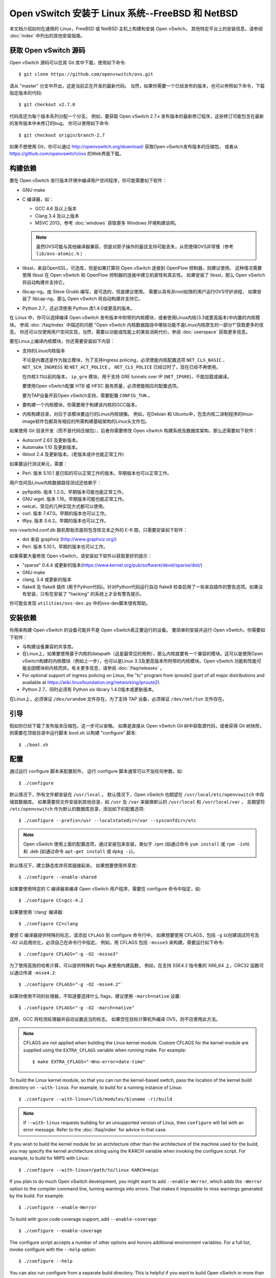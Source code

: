 ..
      Licensed under the Apache License, Version 2.0 (the "License"); you may
      not use this file except in compliance with the License. You may obtain
      a copy of the License at

          http://www.apache.org/licenses/LICENSE-2.0

      Unless required by applicable law or agreed to in writing, software
      distributed under the License is distributed on an "AS IS" BASIS, WITHOUT
      WARRANTIES OR CONDITIONS OF ANY KIND, either express or implied. See the
      License for the specific language governing permissions and limitations
      under the License.

      Convention for heading levels in Open vSwitch documentation:

      =======  Heading 0 (reserved for the title in a document)
      -------  Heading 1
      ~~~~~~~  Heading 2
      +++++++  Heading 3
      '''''''  Heading 4

      Avoid deeper levels because they do not render well.

==================================================
Open vSwitch 安装于 Linux 系统--FreeBSD 和 NetBSD
==================================================

本文档介绍如何在通用的 Linux，FreeBSD 或 NetBSD 主机上构建和安装 Open vSwitch。
其他特定平台上的安装信息，请参阅  :doc:`index` 中列出的其他安装指南。

获取 Open vSwitch 源码
------------------------

Open vSwitch 源码可以在其 Git 库中下载，使用如下命令::

    $ git clone https://github.com/openvswitch/ovs.git

请从 "master" 分支中开出，这是当前正在开发的最新代码。
当然，如果你需要一个已经发布的版本，也可以参照如下命令，下载指定版本的代码::

    $ git checkout v2.7.0

代码库还为每个版本系列分配一个分支。
例如，要获取 Open vSwitch 2.7.x 发布版本的最新修订程序，这些修订可能包含在最新的发布版本中未修订的bug，
你可以使用如下命令::

    $ git checkout origin/branch-2.7

如果不想使用 Git，你可以通过 http://openvswitch.org/download/ 获取Open vSwitch发布版本的压缩包，
或者从 https://github.com/openvswitch/ovs 的Web界面下载。

.. _general-build-reqs:

构建依赖
----------

要在 Open vSwitch 发行版本环境中编译用户空间程序，你可能需要如下软件：

- GNU make

- C 编译器，如：

  - GCC 4.6 及以上版本

  - Clang 3.4 及以上版本

  - MSVC 2013，参考 :doc:`windows` 获取更多 Windows 环境构建说明。

  .. note::

    虽然OVS可能与其他编译器兼容，但是对原子操作的最佳支持可能丢失，从而使得OVS非常慢（参考 ``lib/ovs-atomic.h`` ）.

- libssl，来自OpenSSL，可选库，但是如果打算将 Open vSwitch 连接到 OpenFlow 控制器，则建议使用。
  这种情况需要使用 libssl 在 Open vSwitch 和 OpenFlow 控制器的连接中建立机密性和真实性。
  如果安装了 libssl，那么 Open vSwitch 将自动构建并支持它。

- libcap-ng，由 Steve Grubb 编写，是可选的，但是建议使用。
  需要以具有非root权限的用户运行OVS守护进程，
  如果安装了 libcap-ng，那么 Open vSwitch 将自动构建并支持它。

- Python 2.7，还必须使用 Python 库1.4.0或更高的版本。


在 Linux 中，你可以选择编译 Open vSwitch 发布版本中附带的内核模块，或者使用Linux内核(3.3或更高版本)中内置的内核模块。
参阅 :doc:`/faq/index` 中描述的问题 "Open vSwitch 内核数据路径中哪些功能不是Linux内核原生的一部分?"获取更多的信息。
你还可以仅使用用户空间实现，当然，需要以功能或性能上的某些消耗代价。参阅 :doc:`userspace` 获取更多信息。

要在Linux上编译内核模块，你还需要安装如下内容：

- 支持的Linux内核版本

  不论是内置还是作为独立模块，为了支持ingress policing，必须使能内核配置选项 ``NET_CLS_BASIC`` 、 ``NET_SCH_INGRESS`` 和 ``NET_ACT_POLICE`` 。
  ``NET_CLS_POLICE`` 已经过时了，现在已经不再使用。

  在内核3.11以前的版本， ``ip_gre`` 模块，用于支持 GRE tunnels over IP
  (``NET_IPGRE``)，不能加载或编译。

  要使用Open vSwitch配置 HTB 或 HFSC 服务质量，必须使能相应的配置选项。

  要为TAP设备开启Open vSwitch支持，需要配置 ``CONFIG_TUN`` 。

- 要构建一个内核模块，你需要用于构建该内核的GCC版本。

- 内核构建目录，对应于该模块要运行的Linux内核镜像。
  例如，在Debian 和 Ubuntu中，包含内核二进制程序的linux-image软件包都具有相应的所需构建基础架构的Linux头文件包。

如果使用 Git 目录开发（而不是代码压缩包），后者你需要修改 Open vSwitch 构建系统及数据库架构，那么还需要如下软件：

- Autoconf 2.63 及更新版本。

- Automake 1.10 及更新版本。

- libtool 2.4 及更新版本。(老版本或许也能正常工作)

如果要运行测试单元，需要：

- Perl. 版本 5.10.1 是已知的可以正常工作的版本。早期版本也可以正常工作。

用户空间及Linux内核数据路径测试还依赖于：

- pyftpdlib. 版本 1.2.0。早期版本可能也能正常工作。

- GNU wget. 版本 1.16。早期版本可能也能正常工作。

- netcat，常见的几种实现方式都可以使用。

- curl. 版本 7.47.0。早期的版本也可以工作。

- tftpy. 版本 0.6.2。早期的版本也可以工作。

ovs-vswitchd.conf.db 联机帮助页面将包含除文本之外的 E-R 图，只需要安装如下软件：

- dot 来自 graphviz (http://www.graphviz.org/)

- Perl. 版本 5.10.1。早期的版本也可以工作。

如果需要大量修改 Open vSwitch，请安装如下软件以获取更好的提示：

- "sparse" 0.4.4 或更新的版本(https://www.kernel.org/pub/software/devel/sparse/dist/)

- GNU make

- clang, 3.4 或更新的版本

- flake8 及 flake8 插件 (用于Python代码)。针对Python代码运行自动 flake8 检查启用了一些来自插件的警告选项。如果没有安装，只有在安装了 "hacking" 的系统上才会有警告提示。

你可能会发现 ``utilities/ovs-dev.py`` 中的ovs-dev脚本很有帮助。

.. _general-install-reqs:

安装依赖
----------

你用来构建 Open vSwitch 的设备可能并不是 Open vSwitch真正要运行的设备。
要简单的安装并运行 Open vSwitch，你需要如下软件：

- 与构建设备兼容的共享库。

- 在Linux上，如果要使用基于内核的datapath（这是最常见的用例），那么内核就要有一个兼容的模块。这可以是使用Open vSwitch构建的内核模块（例如上一步），也可以是Linux 3.3及更高版本所附带的内核模块。Open vSwitch 功能和性能可能会因模块和内核而异。有关更多信息，请参阅 :doc:`/faq/releases` 。

- For optional support of ingress policing on Linux, the "tc" program
  from iproute2 (part of all major distributions and available at
  https://wiki.linuxfoundation.org/networking/iproute2).

- Python 2.7，同时必须有 Python six library 1.4.0版本或更新版本。

在Linux上，必须保证 ``/dev/urandom`` 文件存在。为了支持 TAP 设备，必须保证 ``/dev/net/tun`` 文件存在。

.. _general-bootstrapping:

引导
------

假如你已经下载了发布版本压缩包，这一步可以省略。
如果是直接从 Open vSwitch Git 树中获取源代码，或者获得 Git 树快照，则需要在顶层目录中运行脚本 boot.sh 以构建 "configure" 脚本::

    $ ./boot.sh

.. _general-configuring:

配置
------

通过运行 configure 脚本来配置软件。
运行 configure 脚本通常可以不加任何参数。如::

    $ ./configure

默认情况下，所有文件都安装在 ``/usr/local`` 。
默认情况下，Open vSwitch 也期望在 ``/usr/local/etc/openvswitch`` 中存储其数据库。
如果需要将文件安装到其他目录，如 ``/usr`` 及 ``/var`` 来替换默认的 ``/usr/local`` 和 ``/usr/local/var`` ，
且期望将 ``/etc/openvswitch`` 作为默认的数据库目录，添加如下的配置选项::

    $ ./configure --prefix=/usr --localstatedir=/var --sysconfdir=/etc

.. note::

  Open vSwitch 使用上面的配置选项，通过安装包来安装，类似于 .rpm (如通过命令 ``yum install`` 或 ``rpm -ivh``) 和
  .deb (如通过命令 ``apt-get install`` 或 ``dpkg -i``)。

默认情况下，建立静态库并将其链接起来。
如果想要使用共享库::

    $ ./configure --enable-shared

如果要使用特定的 C 编译器来编译 Open vSwitch 用户程序，需要在 configure 命令中指定，如::

    $ ./configure CC=gcc-4.2

如果要使用 'clang' 编译器::

    $ ./configure CC=clang

要想 C 编译器提供特殊的标志，请添加 ``CFLAGS`` 到 configure 命令行中。
如果想要使用 CFLAGS，包括 ``-g`` 以创建调试符号及 ``-O2`` 以启用优化，必须自己在命令行中指定。
例如，用 CFLAGS 包括 ``-mssse3`` 来构建，需要运行如下命令::

    $ ./configure CFLAGS="-g -O2 -mssse3"

为了使用高效的哈希计算，可以提供特殊的 flags 来使用内建函数。
例如，在支持 SSE4.2 指令集的 X86_64 上，CRC32 函数可以通过传递 ``-msse4.2``::

    $ ./configure CFLAGS="-g -O2 -msse4.2"`

如果你使用不同的处理器，不知道要选择什么 flags，建议使用 ``-march=native`` 设置::

    $ ./configure CFLAGS="-g -O2 -march=native"

这样，GCC 将检测处理器并自动设置适当的标志。
如果您在目标计算机外编译 OVS，则不应使用此方法。

.. note::
  CFLAGS are not applied when building the Linux kernel module. Custom CFLAGS
  for the kernel module are supplied using the ``EXTRA_CFLAGS`` variable when
  running make. For example::

      $ make EXTRA_CFLAGS="-Wno-error=date-time"

To build the Linux kernel module, so that you can run the kernel-based switch,
pass the location of the kernel build directory on ``--with-linux``. For
example, to build for a running instance of Linux::

    $ ./configure --with-linux=/lib/modules/$(uname -r)/build

.. note::
  If ``--with-linux`` requests building for an unsupported version of Linux,
  then ``configure`` will fail with an error message. Refer to the
  :doc:`/faq/index` for advice in that case.

If you wish to build the kernel module for an architecture other than the
architecture of the machine used for the build, you may specify the kernel
architecture string using the KARCH variable when invoking the configure
script. For example, to build for MIPS with Linux::

    $ ./configure --with-linux=/path/to/linux KARCH=mips

If you plan to do much Open vSwitch development, you might want to add
``--enable-Werror``, which adds the ``-Werror`` option to the compiler command
line, turning warnings into errors. That makes it impossible to miss warnings
generated by the build. For example::

    $ ./configure --enable-Werror

To build with gcov code coverage support, add ``--enable-coverage``::

    $ ./configure --enable-coverage

The configure script accepts a number of other options and honors additional
environment variables. For a full list, invoke configure with the ``--help``
option::

    $ ./configure --help

You can also run configure from a separate build directory. This is helpful if
you want to build Open vSwitch in more than one way from a single source
directory, e.g. to try out both GCC and Clang builds, or to build kernel
modules for more than one Linux version. For example::

    $ mkdir _gcc && (cd _gcc && ./configure CC=gcc)
    $ mkdir _clang && (cd _clang && ./configure CC=clang)

Under certains loads the ovsdb-server and other components perform better when
using the jemalloc memory allocator, instead of the glibc memory allocator. If
you wish to link with jemalloc add it to LIBS::

    $ ./configure LIBS=-ljemalloc

.. _general-building:

Building
--------

1. Run GNU make in the build directory, e.g.::

       $ make

   or if GNU make is installed as "gmake"::

       $ gmake

   If you used a separate build directory, run make or gmake from that
   directory, e.g.::

       $ make -C _gcc
       $ make -C _clang

   For improved warnings if you installed ``sparse`` (see "Prerequisites"), add
   ``C=1`` to the command line.

   .. note::
     Some versions of Clang and ccache are not completely compatible. If you
     see unusual warnings when you use both together, consider disabling
     ccache.

2. Consider running the testsuite. Refer to :doc:`/topics/testing` for
   instructions.

3. Run ``make install`` to install the executables and manpages into the
   running system, by default under ``/usr/local``::

       $ make install

5. If you built kernel modules, you may install them, e.g.::

       $ make modules_install

   It is possible that you already had a Open vSwitch kernel module installed
   on your machine that came from upstream Linux (in a different directory). To
   make sure that you load the Open vSwitch kernel module you built from this
   repository, you should create a ``depmod.d`` file that prefers your newly
   installed kernel modules over the kernel modules from upstream Linux. The
   following snippet of code achieves the same::

       $ config_file="/etc/depmod.d/openvswitch.conf"
       $ for module in datapath/linux/*.ko; do
         modname="$(basename ${module})"
         echo "override ${modname%.ko} * extra" >> "$config_file"
         echo "override ${modname%.ko} * weak-updates" >> "$config_file"
         done
       $ depmod -a

   Finally, load the kernel modules that you need. e.g.::

       $ /sbin/modprobe openvswitch

   To verify that the modules have been loaded, run ``/sbin/lsmod`` and check
   that openvswitch is listed::

       $ /sbin/lsmod | grep openvswitch

   .. note::
     If the ``modprobe`` operation fails, look at the last few kernel log
     messages (e.g. with ``dmesg | tail``). Generally, issues like this occur
     when Open vSwitch is built for a kernel different from the one into which
     you are trying to load it.  Run ``modinfo`` on ``openvswitch.ko`` and on a
     module built for the running kernel, e.g.::

         $ /sbin/modinfo openvswitch.ko
         $ /sbin/modinfo /lib/modules/$(uname -r)/kernel/net/bridge/bridge.ko

     Compare the "vermagic" lines output by the two commands.  If they differ,
     then Open vSwitch was built for the wrong kernel.

     If you decide to report a bug or ask a question related to module loading,
     include the output from the ``dmesg`` and ``modinfo`` commands mentioned
     above.

.. _general-starting:

Starting
--------

On Unix-alike systems, such as BSDs and Linux, starting the Open vSwitch
suite of daemons is a simple process.  Open vSwitch includes a shell script,
and helpers, called ovs-ctl which automates much of the tasks for starting
and stopping ovsdb-server, and ovs-vswitchd.  After installation, the daemons
can be started by using the ovs-ctl utility.  This will take care to setup
initial conditions, and start the daemons in the correct order.  The ovs-ctl
utility is located in '$(pkgdatadir)/scripts', and defaults to
'/usr/local/share/openvswitch/scripts'.  An example after install might be::

    $ export PATH=$PATH:/usr/local/share/openvswitch/scripts
    $ ovs-ctl start

Additionally, the ovs-ctl script allows starting / stopping the daemons
individually using specific options.  To start just the ovsdb-server::

    $ export PATH=$PATH:/usr/local/share/openvswitch/scripts
    $ ovs-ctl --no-ovs-vswitchd start

Likewise, to start just the ovs-vswitchd::

    $ export PATH=$PATH:/usr/local/share/openvswitch/scripts
    $ ovs-ctl --no-ovsdb-server start

Refer to ovs-ctl(8) for more information on ovs-ctl.

In addition to using the automated script to start Open vSwitch, you may
wish to manually start the various daemons. Before starting ovs-vswitchd
itself, you need to start its configuration database, ovsdb-server. Each
machine on which Open vSwitch is installed should run its own copy of
ovsdb-server. Before ovsdb-server itself can be started, configure a
database that it can use::

       $ mkdir -p /usr/local/etc/openvswitch
       $ ovsdb-tool create /usr/local/etc/openvswitch/conf.db \
           vswitchd/vswitch.ovsschema

Configure ovsdb-server to use database created above, to listen on a Unix
domain socket, to connect to any managers specified in the database itself, and
to use the SSL configuration in the database::

    $ mkdir -p /usr/local/var/run/openvswitch
    $ ovsdb-server --remote=punix:/usr/local/var/run/openvswitch/db.sock \
        --remote=db:Open_vSwitch,Open_vSwitch,manager_options \
        --private-key=db:Open_vSwitch,SSL,private_key \
        --certificate=db:Open_vSwitch,SSL,certificate \
        --bootstrap-ca-cert=db:Open_vSwitch,SSL,ca_cert \
        --pidfile --detach --log-file

.. note::
  If you built Open vSwitch without SSL support, then omit ``--private-key``,
  ``--certificate``, and ``--bootstrap-ca-cert``.)

Initialize the database using ovs-vsctl. This is only necessary the first time
after you create the database with ovsdb-tool, though running it at any time is
harmless::

    $ ovs-vsctl --no-wait init

Start the main Open vSwitch daemon, telling it to connect to the same Unix
domain socket::

    $ ovs-vswitchd --pidfile --detach --log-file

Validating
----------

At this point you can use ovs-vsctl to set up bridges and other Open vSwitch
features.  For example, to create a bridge named ``br0`` and add ports ``eth0``
and ``vif1.0`` to it::

    $ ovs-vsctl add-br br0
    $ ovs-vsctl add-port br0 eth0
    $ ovs-vsctl add-port br0 vif1.0

Refer to ovs-vsctl(8) for more details. You may also wish to refer to
:doc:`/topics/testing` for information on more generic testing of OVS.

Upgrading
---------

When you upgrade Open vSwitch from one version to another you should also
upgrade the database schema:

.. note::
   The following manual steps may also be accomplished by using ovs-ctl to
   stop and start the daemons after upgrade.  The ovs-ctl script will
   automatically upgrade the schema.

1. Stop the Open vSwitch daemons, e.g.::

       $ kill `cd /usr/local/var/run/openvswitch && cat ovsdb-server.pid ovs-vswitchd.pid`

2. Install the new Open vSwitch release by using the same configure options as
   was used for installing the previous version. If you do not use the same
   configure options, you can end up with two different versions of Open
   vSwitch executables installed in different locations.

3. Upgrade the database, in one of the following two ways:

   -  If there is no important data in your database, then you may delete the
      database file and recreate it with ovsdb-tool, following the instructions
      under "Building and Installing Open vSwitch for Linux, FreeBSD or NetBSD".

   -  If you want to preserve the contents of your database, back it up first,
      then use ``ovsdb-tool convert`` to upgrade it, e.g.::

          $ ovsdb-tool convert /usr/local/etc/openvswitch/conf.db \
              vswitchd/vswitch.ovsschema

4. Start the Open vSwitch daemons as described under `Starting`_ above.

Hot Upgrading
-------------

Upgrading Open vSwitch from one version to the next version with minimum
disruption of traffic going through the system that is using that Open vSwitch
needs some considerations:

1. If the upgrade only involves upgrading the userspace utilities and daemons
   of Open vSwitch, make sure that the new userspace version is compatible with
   the previously loaded kernel module.

2. An upgrade of userspace daemons means that they have to be restarted.
   Restarting the daemons means that the OpenFlow flows in the ovs-vswitchd
   daemon will be lost. One way to restore the flows is to let the controller
   re-populate it. Another way is to save the previous flows using a utility
   like ovs-ofctl and then re-add them after the restart. Restoring the old
   flows is accurate only if the new Open vSwitch interfaces retain the old
   'ofport' values.

3. When the new userspace daemons get restarted, they automatically flush the
   old flows setup in the kernel. This can be expensive if there are hundreds
   of new flows that are entering the kernel but userspace daemons are busy
   setting up new userspace flows from either the controller or an utility like
   ovs-ofctl. Open vSwitch database provides an option to solve this problem
   through the ``other_config:flow-restore-wait`` column of the
   ``Open_vSwitch`` table. Refer to the ovs-vswitchd.conf.db(5) manpage for
   details.

4. If the upgrade also involves upgrading the kernel module, the old kernel
   module needs to be unloaded and the new kernel module should be loaded. This
   means that the kernel network devices belonging to Open vSwitch is recreated
   and the kernel flows are lost. The downtime of the traffic can be reduced if
   the userspace daemons are restarted immediately and the userspace flows are
   restored as soon as possible.

The ovs-ctl utility's ``restart`` function only restarts the userspace daemons,
makes sure that the 'ofport' values remain consistent across restarts, restores
userspace flows using the ovs-ofctl utility and also uses the
``other_config:flow-restore-wait`` column to keep the traffic downtime to the
minimum. The ovs-ctl utility's ``force-reload-kmod`` function does all of the
above, but also replaces the old kernel module with the new one. Open vSwitch
startup scripts for Debian, XenServer and RHEL use ovs-ctl's functions and it
is recommended that these functions be used for other software platforms too.

Reporting Bugs
--------------

Report problems to bugs@openvswitch.org.
